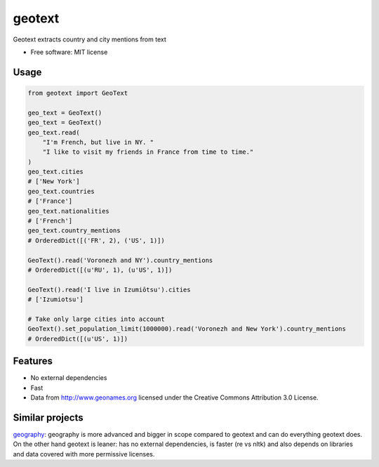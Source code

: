 ===============================
geotext
===============================

Geotext extracts country and city mentions from text

* Free software: MIT license

Usage
-----
.. code-block:: python

        from geotext import GeoText

        geo_text = GeoText()
        geo_text = GeoText()
        geo_text.read(
            "I'm French, but live in NY. "
            "I like to visit my friends in France from time to time."
        )
        geo_text.cities
        # ['New York']
        geo_text.countries
        # ['France']
        geo_text.nationalities
        # ['French']
        geo_text.country_mentions
        # OrderedDict([('FR', 2), ('US', 1)])

        GeoText().read('Voronezh and NY').country_mentions
        # OrderedDict([(u'RU', 1), (u'US', 1)])

        GeoText().read('I live in Izumiōtsu').cities
        # ['Izumiotsu']

        # Take only large cities into account
        GeoText().set_population_limit(1000000).read('Voronezh and New York').country_mentions
        # OrderedDict([(u'US', 1)])

Features
--------
- No external dependencies
- Fast
- Data from http://www.geonames.org licensed under the Creative Commons Attribution 3.0 License.

Similar projects
----------------
`geography
<https://github.com/ushahidi/geograpy>`_: geography is more advanced and bigger in scope compared to geotext and can do everything geotext does. On the other hand geotext is leaner: has no external dependencies, is faster (re vs nltk) and also depends on libraries and data covered with more permissive licenses.
